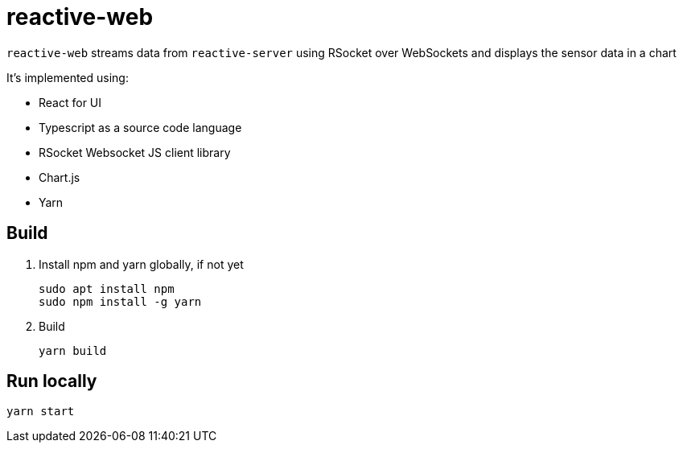 = reactive-web

`reactive-web` streams data from `reactive-server` using RSocket over WebSockets and displays the sensor data in a chart

It's implemented using:

- React for UI
- Typescript as a source code language
- RSocket Websocket JS client library
- Chart.js
- Yarn

== Build

. Install npm and yarn globally, if not yet

    sudo apt install npm
    sudo npm install -g yarn

. Build

    yarn build

== Run locally

    yarn start
